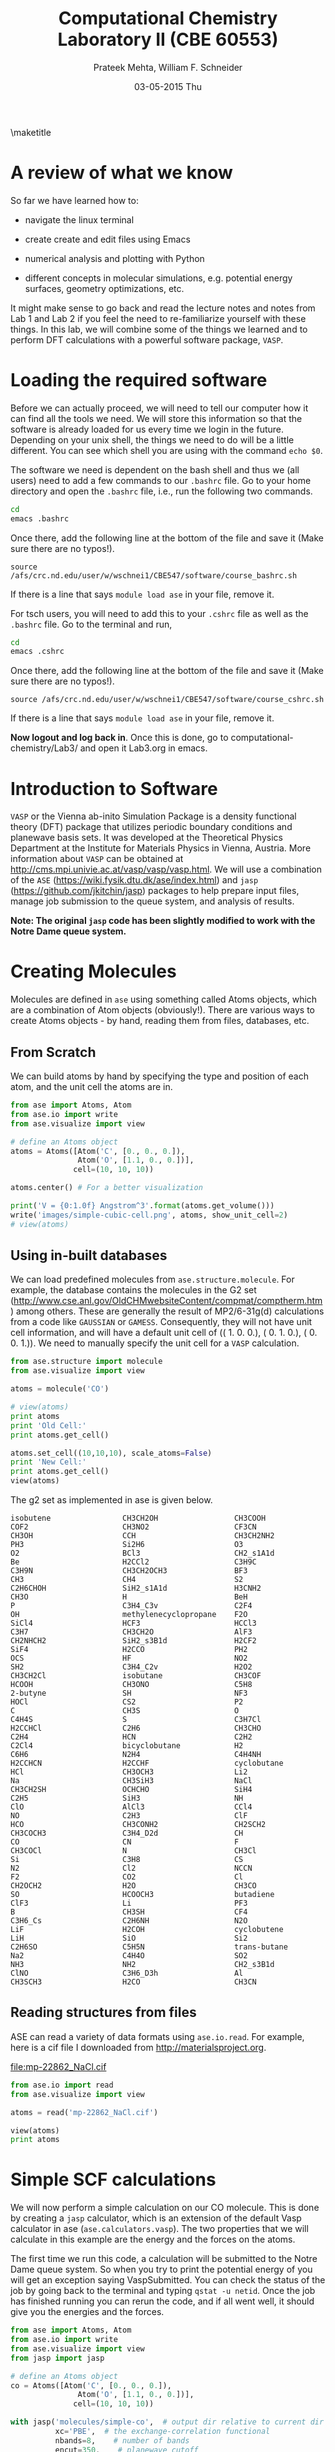 #+TITLE:Computational Chemistry Laboratory II (CBE 60553)
#+AUTHOR: Prateek Mehta, William F. Schneider
#+DATE:03-05-2015 Thu
#+LATEX_CLASS: article
#+OPTIONS: ^:{} # make super/subscripts only when wrapped in {}
#+OPTIONS: toc:nil # suppress toc, so we can put it where we want
#+OPTIONS: tex:t
#+EXPORT_EXCLUDE_TAGS: noexport
#+LATEX_HEADER: \usepackage[left=1in, right=1in, top=1in, bottom=1in, nohead]{geometry} 
#+LATEX_HEADER: \usepackage{hyperref}
#+LATEX_HEADER: \usepackage{setspace}
#+LATEX_HEADER: \usepackage[labelfont=bf]{caption}
#+LATEX_HEADER: \usepackage{amsmath}
#+LATEX_HEADER: \usepackage{enumerate}
#+LATEX_HEADER: \usepackage[parfill]{parskip}
\maketitle


* A review of what we know

So far we have learned how to:

- navigate the linux terminal

- create create and edit files using Emacs

- numerical analysis and plotting with Python

- different concepts in molecular simulations, e.g. potential energy surfaces, geometry optimizations, etc.

It might make sense to go back and read the lecture notes and notes from Lab 1 and Lab 2 if you feel the need to re-familiarize yourself with these things. In this lab, we will combine some of the things we learned and to perform DFT calculations with a powerful software package, =VASP=. 


* Loading the required software

Before we can actually proceed, we will need to tell our computer how it can find all the tools we need. We will store this information so that the software is already loaded for us every time we login in the future. Depending on your unix shell, the things we need to do will be a little different. You can see which shell you are using with the command ~echo $0~. 

The software we need is dependent on the bash shell and thus we (all users) need to add a few commands to our ~.bashrc~ file. Go to your home directory and open the =.bashrc= file, i.e., run the following two commands. 

#+BEGIN_SRC sh
cd
emacs .bashrc
#+END_SRC

Once there, add the following line at the bottom of the file and save it (Make sure there are no typos!).

#+BEGIN_EXAMPLE
source /afs/crc.nd.edu/user/w/wschnei1/CBE547/software/course_bashrc.sh
#+END_EXAMPLE

If there is a line that says ~module load ase~ in your file, remove it.

For tsch users, you will need to add this to your =.cshrc= file as well as the =.bashrc= file. Go to the terminal and run,

#+BEGIN_SRC sh
cd
emacs .cshrc
#+END_SRC

Once there, add the following line at the bottom of the file and save it (Make sure there are no typos!). 

#+BEGIN_EXAMPLE
source /afs/crc.nd.edu/user/w/wschnei1/CBE547/software/course_cshrc.sh
#+END_EXAMPLE

If there is a line that says ~module load ase~ in your file, remove it.

*Now logout and log back in*. Once this is done, go to computational-chemistry/Lab3/ and open it Lab3.org in emacs.


* Introduction to Software

=VASP= or the Vienna ab-inito Simulation Package is a density functional theory (DFT) package that utilizes periodic boundary conditions and planewave basis sets. It was developed at the Theoretical Physics Department at the Institute for Materials Physics in Vienna, Austria. More information about =VASP= can be obtained at http://cms.mpi.univie.ac.at/vasp/vasp/vasp.html. We will use a combination of the =ASE= (https://wiki.fysik.dtu.dk/ase/index.html) and =jasp= (https://github.com/jkitchin/jasp) packages to help prepare input files, manage job submission to the queue system, and analysis of results.  

*Note: The original =jasp= code has been slightly modified to work with the Notre Dame queue system.*


* Creating Molecules

Molecules are defined in =ase= using something called Atoms objects, which are a combination of Atom objects (obviously!). There are various ways to create Atoms objects - by hand, reading them from files, databases, etc.

** From Scratch

We can build atoms by hand by specifying the type and position of each atom, and the unit cell the atoms are in.

#+BEGIN_SRC python
from ase import Atoms, Atom
from ase.io import write
from ase.visualize import view

# define an Atoms object
atoms = Atoms([Atom('C', [0., 0., 0.]),
               Atom('O', [1.1, 0., 0.])],
              cell=(10, 10, 10))

atoms.center() # For a better visualization

print('V = {0:1.0f} Angstrom^3'.format(atoms.get_volume()))
write('images/simple-cubic-cell.png', atoms, show_unit_cell=2)
# view(atoms)
#+END_SRC

#+RESULTS:
: V = 1000 Angstrom^3

#+ATTR_LATEX: :width 2in
[[./images/simple-cubic-cell.png]]



** Using in-built databases
   
We can load predefined molecules from ~ase.structure.molecule~. For example, the database contains the molecules in the G2 set (http://www.cse.anl.gov/OldCHMwebsiteContent/compmat/comptherm.htm) among others. These are generally the result of MP2/6-31g(d) calculations from a code like =GAUSSIAN= or =GAMESS=. Consequently, they will not have unit cell information, and will have a default unit cell of  (( 1.  0.  0.), ( 0.  1.  0.), ( 0.  0.  1.)). We need to manually specify the unit cell for a =VASP= calculation.

#+BEGIN_SRC python
from ase.structure import molecule
from ase.visualize import view

atoms = molecule('CO')

# view(atoms)
print atoms
print 'Old Cell:'
print atoms.get_cell()

atoms.set_cell((10,10,10), scale_atoms=False)
print 'New Cell:'
print atoms.get_cell()
view(atoms)
#+END_SRC

#+RESULTS:
: Atoms(symbols='OC', positions=..., cell=[1.0, 1.0, 1.0], pbc=[False, False, False])
: Old Cell:
: [[ 1.  0.  0.]
:  [ 0.  1.  0.]
:  [ 0.  0.  1.]]
: New Cell:
: [[ 10.   0.   0.]
:  [  0.  10.   0.]
:  [  0.   0.  10.]]

The g2 set as implemented in ase is given below.

#+BEGIN_EXAMPLE
isobutene                CH3CH2OH                 CH3COOH
COF2                     CH3NO2                   CF3CN
CH3OH                    CCH                      CH3CH2NH2
PH3                      Si2H6                    O3
O2                       BCl3                     CH2_s1A1d
Be                       H2CCl2                   C3H9C
C3H9N                    CH3CH2OCH3               BF3
CH3                      CH4                      S2
C2H6CHOH                 SiH2_s1A1d               H3CNH2
CH3O                     H                        BeH
P                        C3H4_C3v                 C2F4
OH                       methylenecyclopropane    F2O
SiCl4                    HCF3                     HCCl3
C3H7                     CH3CH2O                  AlF3
CH2NHCH2                 SiH2_s3B1d               H2CF2
SiF4                     H2CCO                    PH2
OCS                      HF                       NO2
SH2                      C3H4_C2v                 H2O2
CH3CH2Cl                 isobutane                CH3COF
HCOOH                    CH3ONO                   C5H8
2-butyne                 SH                       NF3
HOCl                     CS2                      P2
C                        CH3S                     O
C4H4S                    S                        C3H7Cl
H2CCHCl                  C2H6                     CH3CHO
C2H4                     HCN                      C2H2
C2Cl4                    bicyclobutane            H2
C6H6                     N2H4                     C4H4NH
H2CCHCN                  H2CCHF                   cyclobutane
HCl                      CH3OCH3                  Li2
Na                       CH3SiH3                  NaCl
CH3CH2SH                 OCHCHO                   SiH4
C2H5                     SiH3                     NH
ClO                      AlCl3                    CCl4
NO                       C2H3                     ClF
HCO                      CH3CONH2                 CH2SCH2
CH3COCH3                 C3H4_D2d                 CH
CO                       CN                       F
CH3COCl                  N                        CH3Cl
Si                       C3H8                     CS
N2                       Cl2                      NCCN
F2                       CO2                      Cl
CH2OCH2                  H2O                      CH3CO
SO                       HCOOCH3                  butadiene
ClF3                     Li                       PF3
B                        CH3SH                    CF4
C3H6_Cs                  C2H6NH                   N2O
LiF                      H2COH                    cyclobutene
LiH                      SiO                      Si2
C2H6SO                   C5H5N                    trans-butane
Na2                      C4H4O                    SO2
NH3                      NH2                      CH2_s3B1d
ClNO                     C3H6_D3h                 Al
CH3SCH3                  H2CO                     CH3CN
#+END_EXAMPLE


** Reading structures from files

ASE can read a variety of data formats using ~ase.io.read~. For example, here is a cif file I downloaded from http://materialsproject.org.

[[file:mp-22862_NaCl.cif]]

#+BEGIN_SRC python
from ase.io import read
from ase.visualize import view

atoms = read('mp-22862_NaCl.cif')

view(atoms)
print atoms
#+END_SRC

#+RESULTS:
: Atoms(symbols='Na4Cl4', positions=..., cell=[[5.69169356, 0.0, 0.0], [3.485157149990802e-16, 5.69169356, 0.0], [3.485157149990802e-16, 3.485157149990802e-16, 5.69169356]], pbc=[True, True, True])



* Simple SCF calculations

We will now perform a simple calculation on our CO molecule. This is done by creating a =jasp= calculator, which is an extension of the default Vasp calculator in ase (~ase.calculators.vasp~). The two properties that we will calculate in this example are the energy and the forces on the atoms. 

The first time we run this code, a calculation will be submitted to the Notre Dame queue system. So when you try to print the potential energy of you will get an exception saying VaspSubmitted. You can check the status of the job by going back to the terminal and typing ~qstat -u netid~. Once the job has finished running you can rerun the code, and if all went well, it should give you the energies and the forces.

#+BEGIN_SRC python
from ase import Atoms, Atom
from ase.io import write
from ase.visualize import view
from jasp import jasp

# define an Atoms object
co = Atoms([Atom('C', [0., 0., 0.]),
               Atom('O', [1.1, 0., 0.])],
              cell=(10, 10, 10))

with jasp('molecules/simple-co',  # output dir relative to current dir
          xc='PBE',  # the exchange-correlation functional
          nbands=8,    # number of bands
          encut=350,    # planewave cutoff
          ismear=1,    # Methfessel-Paxton smearing
          sigma=0.01,  # very small smearing factor for a molecule
          atoms=co) as calc:
    print('energy = {0} eV'.format(co.get_potential_energy()))
    print 'Forces (eV/Ang.):'
    print(co.get_forces())
    print 'SCF iterations = {0}'.format(calc.get_number_of_iterations())
    print calc # Prints a summary of the calculation
    #Note: some properties are attributes of the atoms object and some of the calc.
#+END_SRC

#+RESULTS:

We can also look at the files created by =VASP= to see if everything went ok. 



* Geometry Optimizations

Now let us try to do a geometry optimization. For this =VASP= needs two additional keywords (at least) - ~IBRION~ and ~NSW~. ~IBRION~ controls the relaxation algorithm and ~NSW~ specifies the total number of steps.

#+BEGIN_SRC python
from ase import Atoms, Atom
from ase.io import write
from ase.visualize import view
from jasp import jasp

# define an Atoms object
co = Atoms([Atom('C', [0., 0., 0.]),
               Atom('O', [1.1, 0., 0.])],
              cell=(10, 10, 10))

with jasp('molecules/geometry-co',  # output dir relative to current dir
          xc='PBE',  # the exchange-correlation functional
          nbands=8,    # number of bands
          encut=350,    # planewave cutoff
          ismear=1,    # Methfessel-Paxton smearing
          sigma=0.01,  # very small smearing factor for a molecule
          nsw=20, # Number of ionic steps
          ibrion=2, # Conjugate gradient alogrithm
          atoms=co) as calc:
    print('energy = {0} eV'.format(co.get_potential_energy()))
    print 'Forces (eV/Ang.):'
    print(co.get_forces())
    print 'Equilibrium Positions (Angs.):'
    for atom in co:
        print atom.symbol, atom.position
    
# Save an image. Note that this is done outside the with statement
write('images/CO-relaxed.png', co, show_unit_cell=2, rotation='60x,-30y,90z')
#+END_SRC

#+RESULTS:
: energy = -14.81175954 eV
: Forces (eV/Ang.):
: [[ 0.003  0.     0.   ]
:  [-0.003  0.     0.   ]]
: Equilibrium Positions (Angs.):
: C [-0.022  0.     0.   ]
: O [ 1.122  0.     0.   ]

#+ATTR_LATEX: :width 2in
[[./images/CO-relaxed.png]]


We might also want to visualize the relaxation trajectory. Using the terminal, change into the directory where you performed the calculation, and type in ~jaspsum -t~.


* Effect of Unit Cell Size

Let us consider a more complicated example. Here we will vary the size of the unit cell, to see how interactions between periodic images affect the energy.

#+BEGIN_SRC python
from jasp import *
from ase import Atoms,Atom
import numpy as np

atoms = Atoms([Atom('C',[0,   0, 0]),
               Atom('O',[1.2, 0, 0])])

L = [4, 5, 6, 8, 10]

energies = []

ready = True

for a in L:
    atoms.set_cell([a,a,a], scale_atoms=False)
    atoms.center()
    with jasp('molecules/co-L-{0}'.format(a),
              encut=350,
              xc='PBE',
              atoms=atoms) as calc:
        try:
            energies.append(atoms.get_potential_energy())
        except (VaspSubmitted, VaspQueued):
            ready = False

if not ready:
    import sys; sys.exit()

import matplotlib.pyplot as plt
plt.plot(L, energies, 'bo-')
plt.xlabel('Unit cell length ($\AA$)')
plt.ylabel('Total energy (eV)')
plt.savefig('images/co-e-v.png')
plt.show()
#+END_SRC

#+RESULTS:

[[./images/co-e-v.png]]


We can see that at small box sizes, there are attractive interactions between CO molecules that lower the total energy. At larger box sizes the energy starts to converge to a fixed value as the interactions are minimized. Now let's check the effect on the computational cost.

#+BEGIN_SRC python
from jasp import *

L = [4, 5, 6, 8, 10]

for a in L:
    with jasp('molecules/co-L-{0}'.format(a)) as calc:
        print '{0} {1} seconds'.format(a, calc.get_elapsed_time())
#+END_SRC

#+RESULTS:
: 4 2.616 seconds
: 5 3.907 seconds
: 6 5.891 seconds
: 8 16.588 seconds
: 10 30.543 seconds

We can see the computational cost went up by a factor of 15! Perhaps you can now appreciate the computational cost involved in simulating 100s of atoms in large boxes!



* Further Reading: DFT-book

Prof. J. R. Kitchin wrote a book to accompany =jasp= (https://github.com/jkitchin/dft-book). It contains 100s of examples of using =jasp= for almost every kind of calculation that can be performed using =VASP=. Most of the examples in this document were from that book!



* Miscellaneous

** Building pdfs from org files

Using the software you loaded at the beginning of lab, you should be able to build a pdf from your .org files. Let us try that, click on the Org menu and click Export/Publish. Then press 'l' and 'o'. This let's you build a pdf and open it.

Alternately, you can type, ~C-c C-e l o~


** Viewing latex equations in org documents

Click on elisp:org-toggle-latex-overlays. You should be able to see the Schrodinger equation below.

- $H\psi = E\psi$
